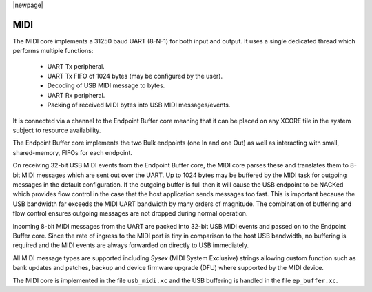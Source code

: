 |newpage|

MIDI
====

The MIDI core implements a 31250 baud UART (8-N-1) for both input and output. It uses a single dedicated thread which performs multiple functions:

    - UART Tx peripheral.
    - UART Tx FIFO of 1024 bytes (may be configured by the user).
    - Decoding of USB MIDI message to bytes.
    - UART Rx peripheral.
    - Packing of received MIDI bytes into USB MIDI messages/events.

It is connected via a channel to the Endpoint Buffer core meaning that it can be placed on any XCORE tile in the system subject to resource availability.

The Endpoint Buffer core implements the two Bulk endpoints (one In and one Out) as well as interacting with small, shared-memory, FIFOs for each endpoint.

On receiving 32-bit USB MIDI events from the Endpoint Buffer core, the MIDI core parses these and translates them to 8-bit MIDI messages which are sent
out over the UART. Up to 1024 bytes may be buffered by the MIDI task for outgoing messages in the default configuration. If the outgoing buffer is full then it will cause the USB endpoint to be NACKed which provides flow control in the case that the host application sends messages too fast. This is important because the USB bandwidth far exceeds the MIDI UART bandwidth by many orders of magnitude. The combination of buffering and flow control ensures outgoing messages are not dropped during normal operation.

Incoming 8-bit MIDI messages from the UART are packed into 32-bit USB MIDI events and passed on to the Endpoint Buffer core. Since the rate of ingress
to the MIDI port is tiny in comparison to the host USB bandwidth, no buffering is required and the MIDI events are always forwarded on directly to USB immediately.

All MIDI message types are supported including `Sysex` (MIDI System Exclusive) strings allowing custom function such as bank updates and patches, backup and device firmware upgrade (DFU) where supported by the MIDI device.

The MIDI core is implemented in the file ``usb_midi.xc`` and the USB buffering is handled in the file ``ep_buffer.xc``.


